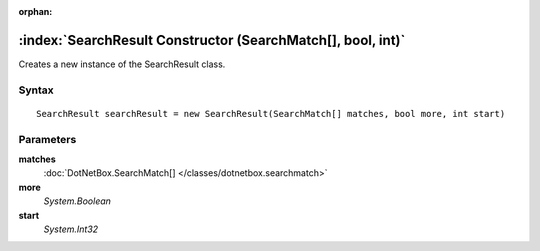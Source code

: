 :orphan:

:index:`SearchResult Constructor (SearchMatch[], bool, int)`
============================================================

Creates a new instance of the SearchResult class.

Syntax
------

::

	SearchResult searchResult = new SearchResult(SearchMatch[] matches, bool more, int start)

Parameters
----------

**matches**
	:doc:`DotNetBox.SearchMatch[] </classes/dotnetbox.searchmatch>` 

**more**
	*System.Boolean* 

**start**
	*System.Int32* 

